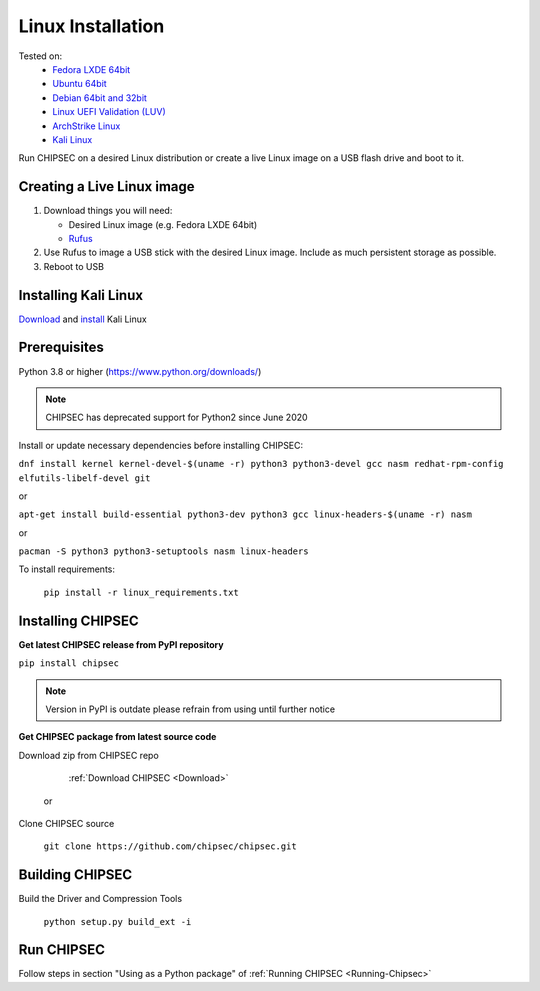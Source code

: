 Linux Installation
==================

Tested on:
   - `Fedora LXDE 64bit <https://spins.fedoraproject.org/lxde/>`__
   - `Ubuntu 64bit <https://www.ubuntu.com/download>`__
   - `Debian 64bit and 32bit <https://www.debian.org/>`__
   - `Linux UEFI Validation (LUV) <https://01.org/linux-uefi-validation>`__
   - `ArchStrike Linux <https://archstrike.org/downloads>`__
   - `Kali Linux <https://www.kali.org/downloads/>`__

Run CHIPSEC on a desired Linux distribution or create a live Linux image on a USB flash drive and boot to it.

Creating a Live Linux image
---------------------------

1. Download things you will need:

   -  Desired Linux image (e.g. Fedora LXDE 64bit)
   -  `Rufus <https://rufus.ie/en/>`__

2. Use Rufus to image a USB stick with the desired Linux
   image. Include as much persistent storage as possible.
3. Reboot to USB

Installing Kali Linux
---------------------

`Download <https://www.kali.org/downloads/>`__ and `install <https://www.kali.org/docs/installation/>`__ Kali Linux

Prerequisites
-------------

Python 3.8 or higher (https://www.python.org/downloads/)

.. note::

   CHIPSEC has deprecated support for Python2 since June 2020 

Install or update necessary dependencies before installing CHIPSEC:

``dnf install kernel kernel-devel-$(uname -r) python3 python3-devel gcc nasm redhat-rpm-config elfutils-libelf-devel git``

or

``apt-get install build-essential python3-dev python3 gcc linux-headers-$(uname -r) nasm``

or

``pacman -S python3 python3-setuptools nasm linux-headers``

To install requirements: 

   ``pip install -r linux_requirements.txt``

Installing CHIPSEC
------------------

**Get latest CHIPSEC release from PyPI repository**

``pip install chipsec``

.. note::

   Version in PyPI is outdate please refrain from using until further notice

**Get CHIPSEC package from latest source code**

Download zip from CHIPSEC repo

   :ref:`Download CHIPSEC <Download>`

 or

Clone CHIPSEC source

   ``git clone https://github.com/chipsec/chipsec.git``

Building CHIPSEC
----------------

Build the Driver and Compression Tools 

   ``python setup.py build_ext -i``

Run CHIPSEC
-----------

Follow steps in section "Using as a Python package" of :ref:`Running CHIPSEC <Running-Chipsec>`
